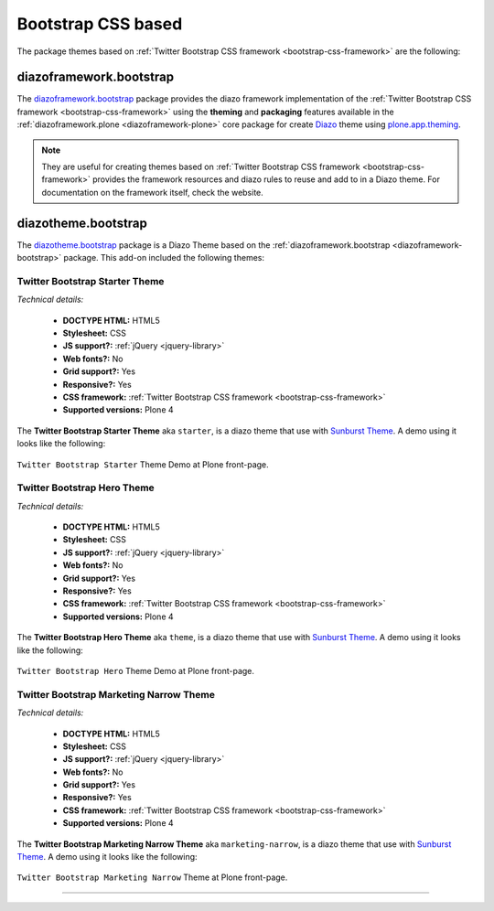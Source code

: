 .. _bootstrap-themes:

Bootstrap CSS based
^^^^^^^^^^^^^^^^^^^

The package themes based on :ref:`Twitter Bootstrap CSS framework <bootstrap-css-framework>` are the following:


.. _diazoframework-bootstrap:

diazoframework.bootstrap
````````````````````````

The `diazoframework.bootstrap`_ package provides the diazo framework implementation 
of the :ref:`Twitter Bootstrap CSS framework <bootstrap-css-framework>` using the 
**theming** and **packaging** features available in the :ref:`diazoframework.plone <diazoframework-plone>` core package for create `Diazo`_ theme using `plone.app.theming`_.

.. note::
    They are useful for creating themes based on 
    :ref:`Twitter Bootstrap CSS framework <bootstrap-css-framework>` 
    provides the framework resources and diazo rules to reuse and add to in a Diazo 
    theme. For documentation on the framework itself, check the website.


.. _diazotheme-bootstrap:

diazotheme.bootstrap
````````````````````

The `diazotheme.bootstrap`_ package is a Diazo Theme based on the 
:ref:`diazoframework.bootstrap <diazoframework-bootstrap>` package. 
This add-on included the following themes:

Twitter Bootstrap Starter Theme
~~~~~~~~~~~~~~~~~~~~~~~~~~~~~~~

*Technical details:*

  - **DOCTYPE HTML:** HTML5
  - **Stylesheet:** CSS
  - **JS support?:** :ref:`jQuery <jquery-library>`
  - **Web fonts?:** No
  - **Grid support?:** Yes
  - **Responsive?:** Yes
  - **CSS framework:** :ref:`Twitter Bootstrap CSS framework <bootstrap-css-framework>`
  - **Supported versions:** Plone 4

The **Twitter Bootstrap Starter Theme** aka ``starter``, is a diazo theme that use with `Sunburst Theme`_. A demo using it looks like the following:

.. figure:: ../../../_static/diazotheme_bootstrap_starter.png
  :align: center
  :width: 55%
  :alt: Twitter Bootstrap Starter Theme

  ``Twitter Bootstrap Starter`` Theme Demo at Plone front-page.


Twitter Bootstrap Hero Theme
~~~~~~~~~~~~~~~~~~~~~~~~~~~~

*Technical details:*

  - **DOCTYPE HTML:** HTML5
  - **Stylesheet:** CSS
  - **JS support?:** :ref:`jQuery <jquery-library>`
  - **Web fonts?:** No
  - **Grid support?:** Yes
  - **Responsive?:** Yes
  - **CSS framework:** :ref:`Twitter Bootstrap CSS framework <bootstrap-css-framework>`
  - **Supported versions:** Plone 4

The **Twitter Bootstrap Hero Theme** aka ``theme``, is a diazo theme that use with `Sunburst Theme`_. A demo using it looks like the following:

.. figure:: ../../../_static/diazotheme_bootstrap_hero.png
  :align: center
  :width: 55%
  :alt: Twitter Bootstrap Hero Theme

  ``Twitter Bootstrap Hero`` Theme Demo at Plone front-page.


Twitter Bootstrap Marketing Narrow Theme
~~~~~~~~~~~~~~~~~~~~~~~~~~~~~~~~~~~~~~~~

*Technical details:*

  - **DOCTYPE HTML:** HTML5
  - **Stylesheet:** CSS
  - **JS support?:** :ref:`jQuery <jquery-library>`
  - **Web fonts?:** No
  - **Grid support?:** Yes
  - **Responsive?:** Yes
  - **CSS framework:** :ref:`Twitter Bootstrap CSS framework <bootstrap-css-framework>`
  - **Supported versions:** Plone 4

The **Twitter Bootstrap Marketing Narrow Theme** aka ``marketing-narrow``, is a diazo theme that use with `Sunburst Theme`_. A demo using it looks like the following:

.. figure:: ../../../_static/diazotheme_bootstrap_marketing_narrow.png
  :align: center
  :width: 55%
  :alt: Twitter Bootstrap Marketing Narrow Theme

  ``Twitter Bootstrap Marketing Narrow`` Theme at Plone front-page.


----

.. _`Sunburst Theme`: https://github.com/plone/plonetheme.sunburst
.. _`Diazo`: http://diazo.org
.. _`plone.app.theming`: https://pypi.org/project/plone.app.theming/1.1.8/
.. _`plonetheme.classic`: https://github.com/plone/plonetheme.classic
.. _`plonetheme.sunburst`: https://github.com/plone/plonetheme.sunburst
.. _`diazoframework.bootstrap`: https://github.com/collective/diazoframework.bootstrap
.. _`diazotheme.bootstrap`: https://github.com/collective/diazotheme.bootstrap
